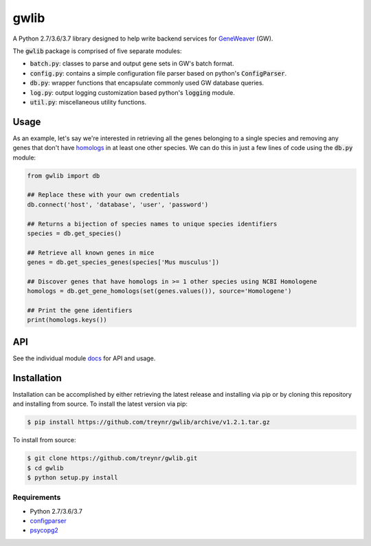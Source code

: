 
gwlib
=====

.. image:: https://img.shields.io/travis/treynr/gwlib.svg?style=flat-square
    :target: https://travis-ci.org/treynr/gwlib

A Python 2.7/3.6/3.7 library designed to help write backend services for GeneWeaver__ (GW).

.. __: https://ncbi.nlm.nih.gov/pubmed/26656951

The :code:`gwlib` package is comprised of five separate modules:

- :code:`batch.py`: classes to parse and output gene sets in GW's batch format.

- :code:`config.py`: contains a simple configuration file parser based on python's
  :code:`ConfigParser`.

- :code:`db.py`: wrapper functions that encapsulate commonly used GW database queries.

- :code:`log.py`: output logging customization based python's :code:`logging` module.

- :code:`util.py`: miscellaneous utility functions.


Usage
-----

As an example, let's say we're interested in retrieving all the genes belonging to a 
single species and removing any genes that don't have homologs__ in at least one other 
species.
We can do this in just a few lines of code using the :code:`db.py` module:

.. __: https://en.wikipedia.org/wiki/Sequence_homology

.. code:: python

    from gwlib import db

    ## Replace these with your own credentials
    db.connect('host', 'database', 'user', 'password')

    ## Returns a bijection of species names to unique species identifiers
    species = db.get_species()

    ## Retrieve all known genes in mice
    genes = db.get_species_genes(species['Mus musculus'])

    ## Discover genes that have homologs in >= 1 other species using NCBI Homologene
    homologs = db.get_gene_homologs(set(genes.values()), source='Homologene')

    ## Print the gene identifiers
    print(homologs.keys())


API
---

See the individual module docs__ for API and usage.

.. __: docs/


Installation
------------

Installation can be accomplished by either retrieving the latest release and installing 
via pip or by cloning this repository and installing from source.
To install the latest version via pip:

.. code:: bash

    $ pip install https://github.com/treynr/gwlib/archive/v1.2.1.tar.gz

To install from source:

.. code:: bash

    $ git clone https://github.com/treynr/gwlib.git
    $ cd gwlib
    $ python setup.py install


Requirements
''''''''''''

- Python 2.7/3.6/3.7
- configparser__
- psycopg2__

.. __: https://github.com/jaraco/configparser/
.. __: http://initd.org/psycopg/

